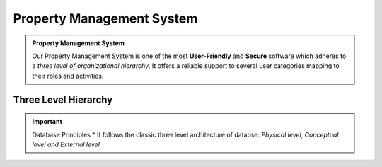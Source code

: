 .. rst-class:: center
============================
Property Management System
============================

.. admonition:: Property Management System

   Our Property Management System is one of the most **User-Friendly** and **Secure** software which adheres to a *three level of organizational hierarchy*. 
   It offers a reliable support to several user categories mapping to their roles and activities.
   
Three Level Hierarchy
---------------------------

.. image:: _static/images/threeLevel.png
   :align: center

.. important:: Database Principles
      * It follows the classic three level architecture of databse: *Physical level, Conceptual level and External level*
